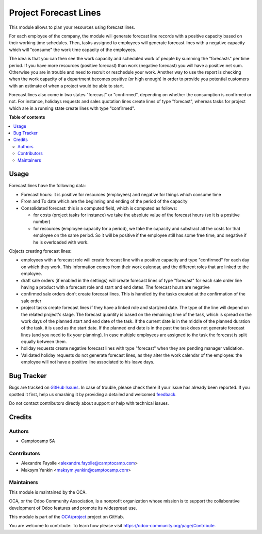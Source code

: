 ======================
Project Forecast Lines
======================

.. !!!!!!!!!!!!!!!!!!!!!!!!!!!!!!!!!!!!!!!!!!!!!!!!!!!!
   !! This file is generated by oca-gen-addon-readme !!
   !! changes will be overwritten.                   !!
   !!!!!!!!!!!!!!!!!!!!!!!!!!!!!!!!!!!!!!!!!!!!!!!!!!!!

.. |badge1| image:: https://img.shields.io/badge/maturity-Beta-yellow.png
    :target: https://odoo-community.org/page/development-status
    :alt: Beta
.. |badge2| image:: https://img.shields.io/badge/licence-AGPL--3-blue.png
    :target: http://www.gnu.org/licenses/agpl-3.0-standalone.html
    :alt: License: AGPL-3
.. |badge3| image:: https://img.shields.io/badge/github-OCA%2Fproject-lightgray.png?logo=github
    :target: https://github.com/OCA/project/tree/15.0/project_forecast_line
    :alt: OCA/project
.. |badge4| image:: https://img.shields.io/badge/weblate-Translate%20me-F47D42.png
    :target: https://translation.odoo-community.org/projects/project-15-0/project-15-0-project_forecast_line
    :alt: Translate me on Weblate
.. |badge5| image:: https://img.shields.io/badge/runbot-Try%20me-875A7B.png
    :target: https://runbot.odoo-community.org/runbot/140/15.0
    :alt: Try me on Runbot

|badge1| |badge2| |badge3| |badge4| |badge5| 

This module allows to plan your resources using forecast lines.

For each employee of the company, the module will generate forecast line
records with a positive capacity based on their working time schedules. Then,
tasks assigned to employees will generate forecast lines with a negative
capacity which will "consume" the work time capacity of the employees.

The idea is that you can then see the work capacity and scheduled work of
people by summing the "forecasts" per time period. If you have more resources
(positive forecast) than work (negative forecast) you will have a positive net
sum. Otherwise you are in trouble and need to recruit or reschedule your
work. Another way to use the report is checking when the work capacity of a
department becomes positive (or high enough) in order to provide you potential
customers with an estimate of when a project would be able to start.

Forecast lines also come in two states "forecast" or "confirmed", depending on
whether the consumption is confirmed or not. For instance, holidays requests
and sales quotation lines create lines of type "forecast", whereas tasks for
project which are in a running state create lines with type "confirmed".


**Table of contents**

.. contents::
   :local:

Usage
=====

Forecast lines have the following data:

* Forecast hours: it is positive for resources (employees) and negative for
  things which consume time

* From and To date which are the beginning and ending of the period of the
  capacity

* Consolidated forecast: this is a computed field, which is computed as follows:

  * for costs (project tasks for instance) we take the absolute value of the
    forecast hours (so it is a positive number)

  * for resources (employee capacity for a period), we take the capacity and
    substract all the costs for that employee on the same period. So it will be
    positive if the employee still has some free time, and negative if he is
    overloaded with work.


Objects creating forecast lines:

* employees with a forecast role will create forecast line with a positive
  capacity and type "confirmed" for each day on which they work. This
  information comes from their work calendar, and the different roles that are
  linked to the employee.

* draft sale orders (if enabled in the settings) will create forecast lines of
  type "forecast" for each sale order line having a product with a forecast
  role and start and end dates. The forecast hours are negative

* confirmed sale orders don't create forecast lines. This is handled by the
  tasks created at the confirmation of the sale order

* project tasks create forecast lines if they have a linked role and start/end
  date. The type of the line will depend on the related project's stage. The
  forecast quantity is based on the remaining time of the task, which is spread
  on the work days of the planned start and end date of the task. If the
  current date is in the middle of the planned duration of the task, it is used
  as the start date. If the planned end date is in the past the task does not
  generate forecast lines (and you need to fix your planning). In case multiple
  employees are assigned to the task the forecast is split equally between
  them.

* holiday requests create negative forecast lines with type "forecast" when
  they are pending manager validation.

* Validated holiday requests do not generate forecast lines, as they alter the
  work calendar of the employee: the employee will not have a positive line
  associated to his leave days.



Bug Tracker
===========

Bugs are tracked on `GitHub Issues <https://github.com/OCA/project/issues>`_.
In case of trouble, please check there if your issue has already been reported.
If you spotted it first, help us smashing it by providing a detailed and welcomed
`feedback <https://github.com/OCA/project/issues/new?body=module:%20project_forecast_line%0Aversion:%2015.0%0A%0A**Steps%20to%20reproduce**%0A-%20...%0A%0A**Current%20behavior**%0A%0A**Expected%20behavior**>`_.

Do not contact contributors directly about support or help with technical issues.

Credits
=======

Authors
~~~~~~~

* Camptocamp SA

Contributors
~~~~~~~~~~~~

* Alexandre Fayolle <alexandre.fayolle@camptocamp.com>
* Maksym Yankin <maksym.yankin@camptocamp.com>

Maintainers
~~~~~~~~~~~

This module is maintained by the OCA.

.. image:: https://odoo-community.org/logo.png
   :alt: Odoo Community Association
   :target: https://odoo-community.org

OCA, or the Odoo Community Association, is a nonprofit organization whose
mission is to support the collaborative development of Odoo features and
promote its widespread use.

This module is part of the `OCA/project <https://github.com/OCA/project/tree/15.0/project_forecast_line>`_ project on GitHub.

You are welcome to contribute. To learn how please visit https://odoo-community.org/page/Contribute.
